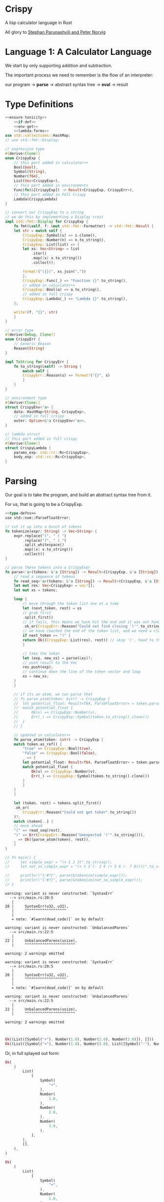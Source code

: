 * Crispy

  A lisp calculator language in Rust

  All glory to [[https://stopa.io/post/222][Stephan Parunashvili and Peter Norvig]]

* Language 1: A Calculator Language

  We start by only supporting addition and subtraction.

  The important process we need to remember is the flow of an interpreter:

  our program -> *parse* -> abstract syntax tree -> *eval* -> result

* Type Definitions

#+name: type-defns
#+BEGIN_SRC rust :noweb yes
<<ensure-tonicity>>
    <<if-def>>
    <<env-get>>
    <<lambda-forms>>
use std::collections::HashMap;
// use std::fmt::Display;

// expression type
#[derive(Clone)]
enum CrispyExp {
    // this part added in calculator++
    Bool(bool),
    Symbol(String),
    Number(f64),
    List(Vec<CrispyExp>),
    // this part added in environments
    Func(fn(&[CrispyExp]) -> Result<CrispyExp, CrispyErr>),
    // this part added in Full Crispy
    Lambda(CrispyLambda)
}

// convert our CrispyExp to a string
// we do this by implementing a Display trait
impl std::fmt::Display for CrispyExp {
    fn fmt(&self, f: &mut std::fmt::Formatter) -> std::fmt::Result {
	let str = match self {
	    CrispyExp::Symbol(s) => s.clone(),
	    CrispyExp::Number(n) => n.to_string(),
	    CrispyExp::List(list) => {
		let xs: Vec<String> = list
		    .iter()
		    .map(|x| x.to_string())
		    .collect();

		format!("({})", xs.join(","))
	    },
	    CrispyExp::Func(_) => "Function {}".to_string(),
	    // added in calculator++
	    CrispyExp::Bool(a) => a.to_string(),
	    // added in full crispy
	    CrispyExp::Lambda(_) => "Lambda {}".to_string(),
	};

	write!(f, "{}", str)
    }
}

// error type
#[derive(Debug, Clone)]
enum CrispyErr {
    // Generic Reason
    Reason(String)
}

impl ToString for CrispyErr {
    fn to_string(&self) -> String {
        match self {
	    CrispyErr::Reason(s) => format!("{}", s)
        }
    }
}

// environment type
#[derive(Clone)]
struct CrispyEnv<'a> {
    data: HashMap<String, CrispyExp>,
    // added in full crispy
    outer: Option<&'a CrispyEnv<'a>>,
}

// lambda struct
// this part added in full crispy
#[derive(Clone)]
struct CrispyLambda {
    params_exp: std::rc::Rc<CrispyExp>,
    body_exp: std::rc::Rc<CrispyExp>,
}

#+END_SRC

* Parsing

  Our goal is to take the program, and build an abstract syntax tree from it.

  For us, that is going to be a CrispyExp.

#+name: parser
#+BEGIN_SRC rust :noweb yes
<<type-defns>>
use std::num::ParseFloatError;

// cut it up into a bunch of tokens
fn tokenize(expr: String) -> Vec<String> {
    expr.replace("(", " ( ")
        .replace(")", " ) ")
        .split_whitespace()
        .map(|x| x.to_string())
        .collect()
}

// parse these tokens into a CrispyExpr
fn parse<'a>(tokens: &'a [String]) -> Result<(CrispyExp, &'a [String]), CrispyErr> {
    // read a sequence of tokens
    fn read_seq<'a>(tokens: &'a [String]) -> Result<(CrispyExp, &'a [String]), CrispyErr> {
	let mut res: Vec<CrispyExp> = vec![];
	let mut xs = tokens;

	loop {
	    // move through the token list one at a time
	    let (next_token, rest) = xs
		// grab first
		.split_first()
		// if fails, this means we have hit the end and it was not handled by the next clause below
		.ok_or(CrispyErr::Reason("Could not find closing ')'".to_string()))?;
	    // we have reached the end of the token list, and we need a closing paren
	    if next_token == ")" {
		return Ok((CrispyExp::List(res), rest)) // skip ')', head to the tokens after
	    }

	    // take the token  
	    let (exp, new_xs) = parse(&xs)?;
	    // push result to the Vec
	    res.push(exp);
	    // continue down the line of the token vector and loop
	    xs = new_xs;
	}
    }

    // if its an atom, we can parse that
    // fn parse_atom(token: &str) -> CrispyExp {
    // 	let potential_float: Result<f64, ParseFloatError> = token.parse();
    // 	match potential_float {
    // 	    Ok(v) => CrispyExp::Number(v),
    // 	    Err(_) => CrispyExp::Symbol(token.to_string().clone())
    // 	}
    // }

    // updated in calculator++
    fn parse_atom(token: &str) -> CrispyExp {
	match token.as_ref() {
	    "true" => CrispyExp::Bool(true),
	    "false" => CrispyExp::Bool(false),
	    _ => {
		let potential_float: Result<f64, ParseFloatError> = token.parse();
		match potential_float {
		    Ok(v) => CrispyExp::Number(v),
		    Err(_) => CrispyExp::Symbol(token.to_string().clone())
		}
	    }
	}
    }
    
    let (token, rest) = tokens.split_first()
	.ok_or(
	    CrispyErr::Reason("Could not get token".to_string())
	)?;
    match &token[..] {
	// move ahead
	"(" => read_seq(rest),
	")" => Err(CrispyErr::Reason("Unexpected ')'".to_string())),
	_ => Ok((parse_atom(token), rest)),
    }
}

// fn main() {
//     let simple_expr = "(+ 1 2 3)".to_string();
//     let not_so_simple_expr = "(+ 1 2 (- 3 4 (+ 5 6 (- 7 8))))".to_string();

//     println!("{:#?}", parse(&tokenize(simple_expr)));
//     println!("{:#?}", parse(&tokenize(not_so_simple_expr)));
// }
#+END_SRC

#+RESULTS: parser
#+begin_example
warning: variant is never constructed: `SyntaxErr`
  --> src/main.rs:20:5
   |
20 |     SyntaxErr(u32, u32),
   |     ^^^^^^^^^^^^^^^^^^^
   |
   = note: `#[warn(dead_code)]` on by default

warning: variant is never constructed: `UnbalancedParens`
  --> src/main.rs:22:5
   |
22 |     UnbalancedParens(usize),
   |     ^^^^^^^^^^^^^^^^^^^^^^^

warning: 2 warnings emitted

warning: variant is never constructed: `SyntaxErr`
  --> src/main.rs:20:5
   |
20 |     SyntaxErr(u32, u32),
   |     ^^^^^^^^^^^^^^^^^^^
   |
   = note: `#[warn(dead_code)]` on by default

warning: variant is never constructed: `UnbalancedParens`
  --> src/main.rs:22:5
   |
22 |     UnbalancedParens(usize),
   |     ^^^^^^^^^^^^^^^^^^^^^^^

warning: 2 warnings emitted


#+end_example

#+name:
#+BEGIN_SRC rust
Ok((List([Symbol("+"), Number(1.0), Number(2.0), Number(3.0)]), []))
Ok((List([Symbol("+"), Number(1.0), Number(2.0), List([Symbol("-"), Number(3.0), Number(4.0), List([Symbol("+"), Number(5.0), Number(6.0), List([Symbol("-"), Number(7.0), Number(8.0)])])])]), []))
#+END_SRC

Or, in full splayed out form:
#+name:
#+BEGIN_SRC rust
Ok(
    (
        List(
            [
                Symbol(
                    "+",
                ),
                Number(
                    1.0,
                ),
                Number(
                    2.0,
                ),
                Number(
                    3.0,
                ),
            ],
        ),
        [],
    ),
)
    
Ok(
    (
        List(
            [
                Symbol(
                    "+",
                ),
                Number(
                    1.0,
                ),
                Number(
                    2.0,
                ),
                List(
                    [
                        Symbol(
                            "-",
                        ),
                        Number(
                            3.0,
                        ),
                        Number(
                            4.0,
                        ),
                        List(
                            [
                                Symbol(
                                    "+",
                                ),
                                Number(
                                    5.0,
                                ),
                                Number(
                                    6.0,
                                ),
                                List(
                                    [
                                        Symbol(
                                            "-",
                                        ),
                                        Number(
                                            7.0,
                                        ),
                                        Number(
                                            8.0,
                                        ),
                                    ],
                                ),
                            ],
                        ),
                    ],
                ),
            ],
        ),
        [],
    ),
)
#+END_SRC
    
* Environment

  We are going to create a default, global environment to store variable definitions and built in functions.

  To implement built in operations (+, -) we need a way to save Rust function references. We need to update CrispyExp to store Rust function refs:

#+name:
#+BEGIN_SRC rust
enum CrispyExp {
    Symbol(String),
    Number(f64),
    List(Vec<CrispyExp>),
    Func(fn(&[CrispyExp]) -> Result<CrispyExp, CrispyErr>),
}
#+END_SRC  

Now we can create a default_env function that returns a CrispyEnv which implements + and -

#+name: env
#+BEGIN_SRC rust :noweb yes
<<parser>>

// remember that CrispyEnv is a struct with data: HashMap<String, CrispyExp>,
fn default_env<'a>() -> CrispyEnv<'a> {
    // parses list of floats
    fn parse_list_of_floats(args: &[CrispyExp]) -> Result<Vec<f64>, CrispyErr> {
	// parses a single float
	// could this be inside the list of floats and still work?
	fn parse_single_float(exp: &CrispyExp) -> Result<f64, CrispyErr> {
	    match exp {
		CrispyExp::Number(num) => Ok(*num),
		_ => Err(CrispyErr::Reason("Expected a number".to_string())),
	    }
	}
	
	args
	    .iter()
	    .map(|x| parse_single_float(x))
	    .collect()
    }
    
    let mut data: HashMap<String, CrispyExp> = HashMap::new();

    // implement addition
    data.insert(
	"+".to_string(),
	CrispyExp::Func(
	    |args: &[CrispyExp]| -> Result<CrispyExp, CrispyErr> {
		let sum = parse_list_of_floats(args)?.iter().fold(0.0, |sum, a| sum + a);
		Ok(CrispyExp::Number(sum))
	    }
	)
    );

    // implement subtraction
    data.insert(
	"-".to_string(),
	CrispyExp::Func(
	    |args: &[CrispyExp]| -> Result<CrispyExp, CrispyErr> {
		let floats = parse_list_of_floats(args)?;
		let first = *floats.first().ok_or(CrispyErr::Reason("Expected at least one number".to_string()))?;
		let sum_of_rest = floats[1..].iter().fold(0.0, |sum, a| sum + a);

		Ok(CrispyExp::Number(first - sum_of_rest))
	    }
 	)
    );
    
    // added in comparison operators
    data.insert(
	"=".to_string(),
	CrispyExp::Func(ensure_tonicity!(|a, b| a == b))
    );
    data.insert(
	">".to_string(),
	CrispyExp::Func(ensure_tonicity!(|a, b| a > b))
    );
    data.insert(
	">=".to_string(),
	CrispyExp::Func(ensure_tonicity!(|a, b| a >= b))
    );
    data.insert(
	"<".to_string(),
	CrispyExp::Func(ensure_tonicity!(|a, b| a < b))
    );
    data.insert(
	"<=".to_string(),
	CrispyExp::Func(ensure_tonicity!(|a, b| a <= b))
    );

    CrispyEnv {data, outer: None}
}
    
// fn main() {
//     let simple_expr = "(+ 1 2 3)".to_string();

//     println!("{:?}", parse(&tokenize(simple_expr)).unwrap());
// }
#+END_SRC

#+RESULTS: env
: error: Could not compile `cargoLp7cbw`.

* Evaluation

  Now we implement *eval*

  If its a symbol, we query for that symbol in the environment and return it.
  If its a number, we simply return it
  If its a list, we evaluate the first form. It should be a CrispyExp::Func. Then we call that fn with all the other evaluation forms as the arguments
  
#+name: eval
#+BEGIN_SRC rust :noweb yes
<<env>>

fn eval(exp: &CrispyExp, env: &mut CrispyEnv) -> Result<CrispyExp, CrispyErr> {
    match exp {
	// if symbol
	// get the environment for the symbol
	// added in full crispy
	CrispyExp::Symbol(k) => env_get(k, env)
	    .ok_or(
		// if not, then say unexpected symbol
		CrispyErr::Reason(
		    format!("Unexpected symbol k = '{}'", k)
		)
	    ),
	CrispyExp::Number(_k) => Ok(exp.clone()), // we use _ because its 'unused' (since we want to clone the expression, not the number)
	// if list
	CrispyExp::List(list) => {
	    // get the first item. This is another expression
	    let first_form = list
		.first()
		.ok_or(CrispyErr::Reason("Expected a non-empty list".to_string()))?;
	    // treat the rest of the list as the arguments
	    let arg_forms = &list[1..];
	    // pattern match the first form to deal with built ins
	    match eval_built_in_form(first_form, arg_forms, env) {
		// if found, return the exp
		Some(res) => res,
		// else create it and evaluate it
		None => {
		    // updated in full crispy to support lambdas as a first arg in a list 
		    let first_eval = eval(first_form, env)?;
		    match first_eval {
			CrispyExp::Func(f) => {
			    // if a function, do that
			    f(&eval_forms(arg_forms, env)?)
			},
			// if a lambda
			CrispyExp::Lambda(lambda) => {
			    // build a new environment for the lambda, passing its params and args and the current env (the current will be an outer env)
			    let new_env = &mut env_for_lambda(lambda.params_exp, arg_forms, env)?;
			    // evaluate the body of the lambda in its own env
			    eval(&lambda.body_exp, new_env)
			},
			_ => Err(
			    CrispyErr::Reason("First form must be a function".to_string())
			),
		    }
		}
	    }
	},
	CrispyExp::Func(_) => Err(
	    CrispyErr::Reason("Unexpected form".to_string())
	),
	// added in calculator++
	CrispyExp::Bool(_a) => Ok(exp.clone()),
	CrispyExp::Lambda(_) => Err(CrispyErr::Reason("Unexpected form".to_string())),
    }
}
    
// fn main() {
//     let simple_expr = "(+ 1 2 3)".to_string();

//     // just returns [] for now, since the first token is a CrispyExp List
//     // println!("{:?}", parse(&tokenize(simple_expr)).unwrap().1);
// }
#+END_SRC

* REPL

  This makes the language interactive.

We first need a way to convert our CrispyExp to a string. We can implement the Display trait

#+name:
#+BEGIN_SRC rust
// convert our CrispyExp to a string
// we do this by implementing a Display trait
impl std::fmt::Display for CrispyExp {
    fn fmt(&self, f: &mut std::fmt::Formatter) -> std::fmt::Result {
	let str = match self {
	    CrispyExp::Symbol(s) => s.clone(),
	    CrispyExp::Number(n) => n.to_string(),
	    CrispyExp::List(list) => {
		let xs: Vec<String> = list
		    .iter()
		    .map(|x| x.to_string())
		    .collect();

		format!("({})", xs.join(","))
	    },
	    CrispyExp::Func(_) => "Function {}".to_string(),
	};

	write!(f, "{}", str)
    }
}
#+END_SRC

This was added to our type-defns above

#+name: repl
#+BEGIN_SRC rust :noweb yes :tangle crispy/src/main.rs 
<<eval>>

// tie the interpreter process into a loop
// parse and eval what is typed into the repl
fn parse_eval(expr: String, env: &mut CrispyEnv) -> Result<CrispyExp, CrispyErr> {
    let (parsed_exp, _) = parse(&tokenize(expr))?;
    let evaled_exp = eval(&parsed_exp, env)?;

    Ok(evaled_exp)
}

// grab the expression typed into the repl through stdin
fn slurp_expr() -> String {
    let mut expr = String::new();

    std::io::stdin().read_line(&mut expr)
	.expect("Failed to read line");
    expr
}

fn main() {
    // declare our environment!
    let env = &mut default_env();
    // make it loop
    loop {
	// show prompt!
	println!("crispy >");
	// get the expression!
	let expr = slurp_expr();
	// match expressions, parse and eval em!
	match parse_eval(expr, env) {
	    Ok(res) => println!("// ☯ => {}", res),
	    Err(e) => match e {
		CrispyErr::Reason(msg) => println!("// ⚙ => {}", msg),
	    },
	}
    }
}
#+END_SRC

How exciting!

#+name:
#+BEGIN_SRC emacs-lisp  
crispy >
(+ 1 1 1)
// ☯ => 3
crispy >
(+ 1 2 3 4 5 (- 6 7 8 9 10))
// ☯ => -13
crispy >
(+ 1 (- 2 (+ 3 (- 4 (+ 5 (- 6 (+ 7 (- 8 (+ 9 (- 10) 11) 12) 13) 14) 15) 16) 17) 18) 19)
// ☯ => 22
crispy >
#+END_SRC

* Calculator++

  Now we will add support for booleans and equality operators

  To implement bool, we include it in our CrispyExp

#+name:
#+BEGIN_SRC rust
enum CrispyExp {
    Bool(bool),
    Symbol(String),
    Number(f64),
    List(Vec<CrispyExp>),
    Func(fn(&[CrispyExp]) -> Result<CrispyExp, CrispyErr>),
}
#+END_SRC  

We also need to update display

#+name:
#+BEGIN_SRC rust
impl std::fmt::Display for CrispyExp {
    fn fmt(&self, f: &mut std::fmt::Formatter) -> std::fmt::Result {
	let str = match self {
	    CrispyExp::Bool(a) => a.to_string(),
	}
    }
}
#+END_SRC

Then we update eval to consider bools

#+name:
#+BEGIN_SRC rust
fn eval(exp: &CrispyExp, env: &mut CrispyEnv) -> Result<CrispyExp, CrispyErr> {
    match exp {
	// ...
	CrispyExp::Bool(_a) => Ok(exp.clone()),
    }
}
#+END_SRC

We should also update our parse_atom function to consider bools

#+name:
#+BEGIN_SRC rust
fn parse_atom(token: &str) -> CrispyExp {
    match token.as_ref() {
	"true" => CrispyExp::Bool(true),
	"false" => CrispyExp::Bool(false),
	_ => {
	    let potential_float: Result<f64, ParseFloatError> = token.parse();
	    match potential_float {
		Ok(v) => CrispyExp::Number(v),
		Err(_) => CrispyExp::Symbol(token.to_string().clone())
	    }
	}
    }
}
#+END_SRC

* Comparison Operators

  With the changes above, we should have what we need to implement bools. To see them in action, we need to implement =, >, <, >=, <=

  In lisp, these operators are special. They can take more than 2 args, and return true if they are in monotonic order that satisfies the operator.
  For example, (> 6 5 3 2) is true because 6 > 5 > 3 > 2.

  We need to add our new operators to the default environment
  
#+name:
#+BEGIN_SRC rust
fn default_env() -> CrispyEnv {
    let mut data: HashMap<String, CrispyExp> = HashMap::new();
    // ...
    data.insert(
	"=".to_string(),
	CrispyExp::Func(ensure_tonicity!(|a, b| a == b))
    );
    data.insert(
	">".to_string(),
	CrispyExp::Func(ensure_tonicity!(|a, b| a > b))
    );
    data.insert(
	">=".to_string(),
	CrispyExp::Func(ensure_tonicity!(|a, b| a >= b))
    );
    data.insert(
	"<".to_string(),
	CrispyExp::Func(ensure_tonicity!(|a, b| a < b))
    );
    data.insert(
	"<=".to_string(),
	CrispyExp::Func(ensure_tonicity!(|a, b| a <= b))
    );

    CrispyEnv{data}
}
#+END_SRC

The key here is a helper macro, ensure_tonicity. This takes a checker function, and ensures that the conditional passes in a monotonic way

#+name: ensure-tonicity
#+BEGIN_SRC rust
macro_rules! ensure_tonicity {
    ($check_fn:expr) => {{
	|args: &[CrispyExp]| -> Result<CrispyExp, CrispyErr> {
	    let floats = parse_list_of_floats(args)?;
	    let first = floats.first().ok_or(CrispyErr::Reason("Expected at least one number".to_string()))?;
	    let rest = &floats[1..];
	    fn f (prev: &f64, xs: &[f64]) -> bool {
		match xs.first() {
		    Some(x) => $check_fn(prev, x) && f(x, &xs[1..]),
		    None => true,
		}
	    }
	    Ok(CrispyExp::Bool(f(first, rest)))
	}
    }}
}
#+END_SRC

* Almost Crispy

  Now we make this a language with definitions and if

  First we update eval to deal with built in operators
  
#+name:
#+BEGIN_SRC rust
fn eval(exp: &CrispyExp, env: &mut CrispyEnv) -> Result<CrispyExp, CrispyErr> {
    match exp {
	// ...
	CrispyExp::List(list) => {
	    let first_form = list
		.first()
		.ok_or(CrispyErr::Reason("Expected a non-empty list".to_string()))?;
	    let arg_forms = &list[1..];
	    match eval_built_in_form(first_form, arg_forms, env) {
		Some(res) => res,
		None => {
		    let first_eval = eval(first_form, env)?;
		    match first_eval {
			CrispyExp::Func(f) => {
			    let args_eval = arg_forms
				.iter()
				.map(|x| eval(x, env))
				.collect::<Result<Vec<CrispyExp>, CrispyErr>>();
			    return f(&args_eval?);
			},
			_ => Err(
			    CrispyErr::Reason("First form must be a function".to_string())
			),
		    }
		}
	    }
	}
    }
}
#+END_SRC

We need eval_built_in_form to deal with our new constructs

#+name: if-def
#+BEGIN_SRC rust
// evaluate a form built into the language, like def and if 
fn eval_built_in_form(exp: &CrispyExp, arg_forms: &[CrispyExp], env: &mut CrispyEnv) -> Option<Result<CrispyExp, CrispyErr>> {
    match exp {
	// match the symbol to the form
	CrispyExp::Symbol(s) => match s.as_ref() {
	    "if" => Some(eval_if_args(arg_forms, env)),
	    "df" => Some(eval_def_args(arg_forms, env)),
	    "fn" => Some(eval_lambda_args(arg_forms)),
	    _ => None,
	},
	_ => None,
    }
}

// implement if
fn eval_if_args(arg_forms: &[CrispyExp], env: &mut CrispyEnv) -> Result<CrispyExp, CrispyErr> {
    // get first arg_form
    let test_form = arg_forms.first().ok_or(
	CrispyErr::Reason(
	    "Expected test form".to_string(),
	)
    )?;
    // test if it can be evaluated
    let test_eval = eval(test_form, env)?;
    // if a closure is returned (in this case a comparator)
    match test_eval {
	// if bool
	CrispyExp::Bool(b) => {
	    // evaluate if with rust if else
	    let form_idx = if b { 1 } else { 2 };
	    // get the form
	    let res_form = arg_forms.get(form_idx)
		.ok_or(CrispyErr::Reason(
		    format!("Expected form idx={}", form_idx)
		))?;
	    // evaluate it and return
	    let res_eval = eval(res_form, env);
	    res_eval
	},
	_ => Err(
	    CrispyErr::Reason(format!("Unexpected test form='{}'", test_form.to_string()))
	)
    }
}

// implement def
fn eval_def_args(arg_forms: &[CrispyExp], env: &mut CrispyEnv) -> Result<CrispyExp, CrispyErr> {
    let first_form = arg_forms.first().ok_or(
	CrispyErr::Reason("Expected first form".to_string(),)
    )?;
    let first_str = match first_form {
	CrispyExp::Symbol(s) => Ok(s.clone()),
	_ => Err(CrispyErr::Reason("Expected first form to be a symbol".to_string(),))
    }?;
    let second_form = arg_forms.get(1).ok_or(
	CrispyErr::Reason("Expected second form".to_string()),
    )?;
    if arg_forms.len() > 2 {
	return Err(
	    CrispyErr::Reason("df can only have two forms".to_string(),)
	)
    }
    // evaluate the body
    let second_eval = eval(second_form, env)?;
    // place the resulting closure into the environment with the first_str as its name
    env.data.insert(first_str, second_eval);
    Ok(first_form.clone())
}

// added in full crispy
// lambda form
fn eval_lambda_args(arg_forms: &[CrispyExp]) -> Result<CrispyExp, CrispyErr> {
    let params_exp = arg_forms.first().ok_or(
	CrispyErr::Reason("Expected args form".to_string(),)
    )?;
    let body_exp = arg_forms.get(1).ok_or(
	CrispyErr::Reason("Expected second form".to_string(),)
    )?;
    if arg_forms.len() > 2 {
	return Err(
	    CrispyErr::Reason("fn definition can only have 2 forms".to_string(),)
	)
    }

    Ok(
	CrispyExp::Lambda(
	    CrispyLambda {
		body_exp: std::rc::Rc::new(body_exp.clone()),
		params_exp: std::rc::Rc::new(params_exp.clone()),
	    }
	)
    )
}

#+END_SRC

Now we have built in functions!

#+BEGIN_SRC emacs-lisp
crispy >
(> 1 2 3)
// ☯ => false
crispy >
(df a 1)
// ☯ => a
crispy >
(df b 2)
// ☯ => b
crispy >
(+ a b)
// ☯ => 3
crispy >
(+ 1 2 3 4 5 a a a a b b b b)
// ☯ => 27
crispy >
(if (< 2 4 6) 1 2)
// ☯ => 1
crispy >
(if (> 2 4 6) 1 2)
// ☯ => 2
crispy >
#+END_SRC

* Full Crispy

  To make this a full on language, we need to implement lambdas!
  Our syntax will look like this:

#+name:
#+BEGIN_SRC emacs-lisp
(df add-one (fn (a) (+ 1 a)))
(add-one 1) // => 2
#+END_SRC

* Create the Lambda expression

#+name:
#+BEGIN_SRC rust
// introduce a lambda type for our CrispyExp
enum CrispyExp {
    Bool(bool),
    Symbol(String),
    Number(f64),
    List(Vec<CrispyExp>),
    Func(fn(&[CrispyExp]) -> Result<CrispyExp, CrispyErr>),
    Lambda(CrispyLambda)
}

struct CrispyLambda {
    params_exp: std::rc::Rc<CrispyExp>,
    body_exp: std::rc::Rc<CrispyExp>,
}

// update display
impl std::fmt::Display for CrispyExp {
    fn fmt(&self, f: &mut std::fmt::Formatter) -> std::fmt::Result {
	let str = match self {
	    // ...
	    CrispyExp::Lambda(_) => "Lambda {}".to_string(),
	}
    }
}

// update eval
fn eval(exp: &CrispyExp, env: &mut CrispyEnv) -> Result<CrispyExp, CrispyErr> {
    match exp {
	// ...
	CrispyExp::Lambda(_) => "Lambda {}".to_string(),
    }
}

// update eval_built_in_form
fn eval_built_in_form(
    exp: &CrispyExp, arg_forms: &[CrispyExp], env: &mut CrispyEnv
    // ...
	"fn" => Some(eval_lambda_args(arg_forms)),
)
#+END_SRC

Then eval_lambda_args can look like this:

#+name:
#+BEGIN_SRC rust
fn eval_lambda_args(arg_forms: &[CrispyExp]) -> Result<CrispyExp, CrispyErr> {
    let params_exp = arg_forms.first().ok_or(
	CrispyErr::Reason("Expected args form".to_string(),)
    )?;
    let body_exp = arg_forms.get(1).ok_or(
	CrispyErr::Reason("Expected second form".to_string(),)
    )?;
    if arg_forms.len() > 2 {
	return Err(
	    CrispyErr::Reason("fn definition can only have 2 forms".to_string(),)
	)
    }

    Ok(
	CrispyExp::Lambda(
	    CrispyLambda {
		body_exp: std::rc::Rc::new(body_exp.clone()),
		params_exp: std::rc::Rc::new(params_exp.clone()),
	    }
	)
    )
}
#+END_SRC

As of now, we only have a global environment. With lambdas, we need to introduce the concept of scoped environments. Whenever we call a lambda, we need to instantiate a new environment.

First we update our CrispyEnv struct to keep an outer reference

#+name:
#+BEGIN_SRC rust
struct CrispyEnv<'a> {
    data: HashMap<String, CrispyExp>,
    outer: Option<&'a CrispyEnv<'a>>,
}
#+END_SRC

We should also update default_env to specify the lifetime and return None as the outer environment

#+name:
#+BEGIN_SRC rust
fn default_env<'a>() -> CrispyEnv<'a> {
    // ...
    CrispyEnv {data, outer: None}
}
#+END_SRC

Now we should update eval to recursively search for symbols in our environment

#+name: env-get
#+BEGIN_SRC rust
// get the right environment recursively
fn env_get(k: &str, env: &CrispyEnv) -> Option<CrispyExp> {
    match env.data.get(k) {
	// if exp is found in env, clone the expression for the evaluator
	Some(exp) => Some(exp.clone()),
	// otherwise, check the outer environment 
	None => {
	    // if an outer env is found
	    match &env.outer {
		// recursively check if the symbol exists in it
		Some(outer_env) => env_get(k, &outer_env),
		// otherwise return None, since nothing was found!
		None => None
	    }
	}
    }
}
#+END_SRC

Then we can update eval to use this fn

#+name:
#+BEGIN_SRC rust
// what we will updat
fn eval(exp: &CrispyExp, env: &mut CrispyEnv) -> Result<CrispyExp, CrispyErr> {
    match exp {
	// get the environment for the symbol
	CrispyExp::Symbol(k) => env_get(k, env)
	    .ok_or(
		// if not, then say unexpected symbol
		CrispyErr::Reason(
		    format!("Unexpected symbol k = '{}'", k)
		)
	    ),
    }
}
#+END_SRC

Now we can support calling lambdas

We need to update eval so that we know what to do when the first form in a list is a lambda:

#+name:
#+BEGIN_SRC rust
fn eval(exp: &CrispyExp, env: &mut CrispyEnv) -> Result<CrispyExp, CrispyErr> {
    // ...
    let first_eval = eval(first_form, env)?;
    match first_eval {
	CrispyExp::Func(f) => {
	    f(&eval_forms(arg_forms, env)?)
	},
	CrispyExp::Lambda(lambda) => {
	    let new_env = &mut env_for_lambda(lambda.params_exp, arg_forms, env)?;
	    eval(&lambda.body_exp, new_env)
	},
	_ => Err(
	    CrispyErr::Reason("First form must be a function".to_string())
	),
    }
}
#+END_SRC

#+name: lambda-forms
#+BEGIN_SRC rust
// helper fn to eval a list of expressions (used for body Func and Lambda)
fn eval_forms(arg_forms: &[CrispyExp], env: &mut CrispyEnv) -> Result<Vec<CrispyExp>, CrispyErr> {
    arg_forms
	.iter()
	.map(|x| eval(x, env))
	.collect()
}

// gets the params_exp, creates an env where each param corresponds to an arg at that index
fn env_for_lambda<'a>(params: std::rc::Rc<CrispyExp>, arg_forms: &[CrispyExp], outer_env: &'a mut CrispyEnv) -> Result<CrispyEnv<'a>, CrispyErr> {
    // parse all of the expressions to make sure they are Symbols
    let ks = parse_list_of_symbol_strings(params)?;
    // if there are more Symbols than param expressions, throw an error
    if ks.len() != arg_forms.len() {
	return Err(
	    CrispyErr::Reason(
		format!("Expected {} arguments, got {}", ks.len(), arg_forms.len())
	    )
	);
    }
    // otherwise, evaluate the forms
    let vs = eval_forms(arg_forms, outer_env)?;
    // create a new environment
    let mut data: HashMap<String, CrispyExp> = HashMap::new();
    // insert our definitions into the new environment
    for (k, v) in ks.iter().zip(vs.iter()) {
	data.insert(k.clone(), v.clone());
    }
    // and return said environment
    Ok(
	CrispyEnv {
	    data,
	    outer: Some(outer_env),
	}
    )
}

// make sure all of our param definitions are symbols
fn parse_list_of_symbol_strings(form: std::rc::Rc<CrispyExp>) -> Result<Vec<String>, CrispyErr> {
    let list = match form.as_ref() {
	CrispyExp::List(s) => Ok(s.clone()),
	_ => Err(CrispyErr::Reason(
	    "Expected args form to be a list".to_string(),
	))
    }?;
    list
	.iter()
	.map(|x| {
	    match x {
		CrispyExp::Symbol(s) => Ok(s.clone()),
		_ => Err(CrispyErr::Reason("Expected symbols in the argument list".to_string(),))
	    }
	})
	.collect()
}
#+END_SRC

#+BEGIN_SRC emacs-lisp
;; implement multiplication
(df * (fn (a b)
	  (if (= a 0)
	      0
	    (if (= b 0)
		0
	      (+ a (* a (- b 1)))))))

;; implement integer division
(df / (fn (a b)
	  (if (= a 0)
	      0
	    (if (= b 0)
		0
	      (if (> b a)
		  0
		(+ 1 (/ (- a b))))))))

;; implement exponentiation
(df ^ (fn (a b)
	  (if (= a 0)
	      0
	    (if (= b 0)
		1
	      (if (= b 1)
		  a
		(* a (^ a (- b 1))))))))

;; implement a recursive fibonacci
(df fib (fn (n)
	    (if (= n 0) 1
	      (if (= n 1) 1
		(+ (fib (- n 1))
		   (fib (- n 2)))))))

;; some examples
crispy >
(df * (fn (a b) (if (= a 0) 0 (if (= b 0) 0 (+ a (* a (- b 1)))))))
// ☯ => *

crispy >
(df / (fn (a b) (if (= a 0) 0 (if (= b 0) 0 (if (> b a) 0 (+ 1 (/ (- a b) b)))))))
// ☯ => /

crispy >
(df ^ (fn (a b) (if (= a 0) 0 (if (= b 0) 1 (if (= b 1) a (* a (^ a (- b 1))))))))
// ☯ => ^

crispy >
(df fib (fn (n) (if (= n 0) 0 (if (= n 1) 1 (+ (fib (- n 1)) (fib (- n 2)))))))
// ☯ => fib

crispy >
(fib 15)
// ☯ => 610
crispy >
(fib 20)
// ☯ => 6765
crispy >
#+END_SRC
